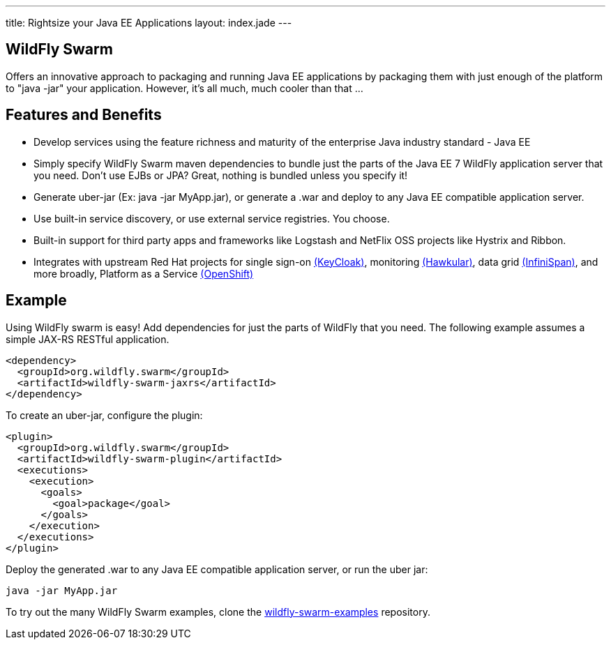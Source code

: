 ---
title: Rightsize your Java EE Applications
layout: index.jade
---

== WildFly Swarm
Offers an innovative approach to packaging and running Java EE applications by packaging them with just enough of the
platform to "java -jar" your application. However, it's all much, much cooler than that ...

== Features and Benefits
* Develop services using the feature richness and maturity of the enterprise Java industry standard - Java EE
* Simply specify WildFly Swarm maven dependencies to bundle just the parts of the Java EE 7 WildFly application server
  that you need. Don't use EJBs or JPA? Great, nothing is bundled unless you specify it!
* Generate uber-jar (Ex: java -jar MyApp.jar), or generate a .war and deploy to any Java EE compatible
  application server.
* Use built-in service discovery, or use external service registries. You choose.
* Built-in support for third party apps and frameworks like Logstash and NetFlix OSS projects like Hystrix and Ribbon.
* Integrates with upstream Red Hat projects for single sign-on http://keycloak.jboss.org/[(KeyCloak)],
  monitoring http://www.hawkular.org/[(Hawkular)], data grid http://www.infinispan.org[(InfiniSpan)], and more
  broadly, Platform as a Service https://www.openshift.com/[(OpenShift)]

== Example

Using WildFly swarm is easy! Add dependencies for just the parts of WildFly that you need. The following example
assumes a simple JAX-RS RESTful application.

[source,xml]
<dependency>
  <groupId>org.wildfly.swarm</groupId>
  <artifactId>wildfly-swarm-jaxrs</artifactId>
</dependency>

To create an uber-jar, configure the plugin:

[source,xml]
<plugin>
  <groupId>org.wildfly.swarm</groupId>
  <artifactId>wildfly-swarm-plugin</artifactId>
  <executions>
    <execution>
      <goals>
        <goal>package</goal>
      </goals>
    </execution>
  </executions>
</plugin>

Deploy the generated .war to any Java EE compatible application server, or run the uber jar:
[source, bash]
java -jar MyApp.jar

To try out the many WildFly Swarm examples, clone the https://github.com/wildfly-swarm/wildfly-swarm-examples[wildfly-swarm-examples]
repository.
